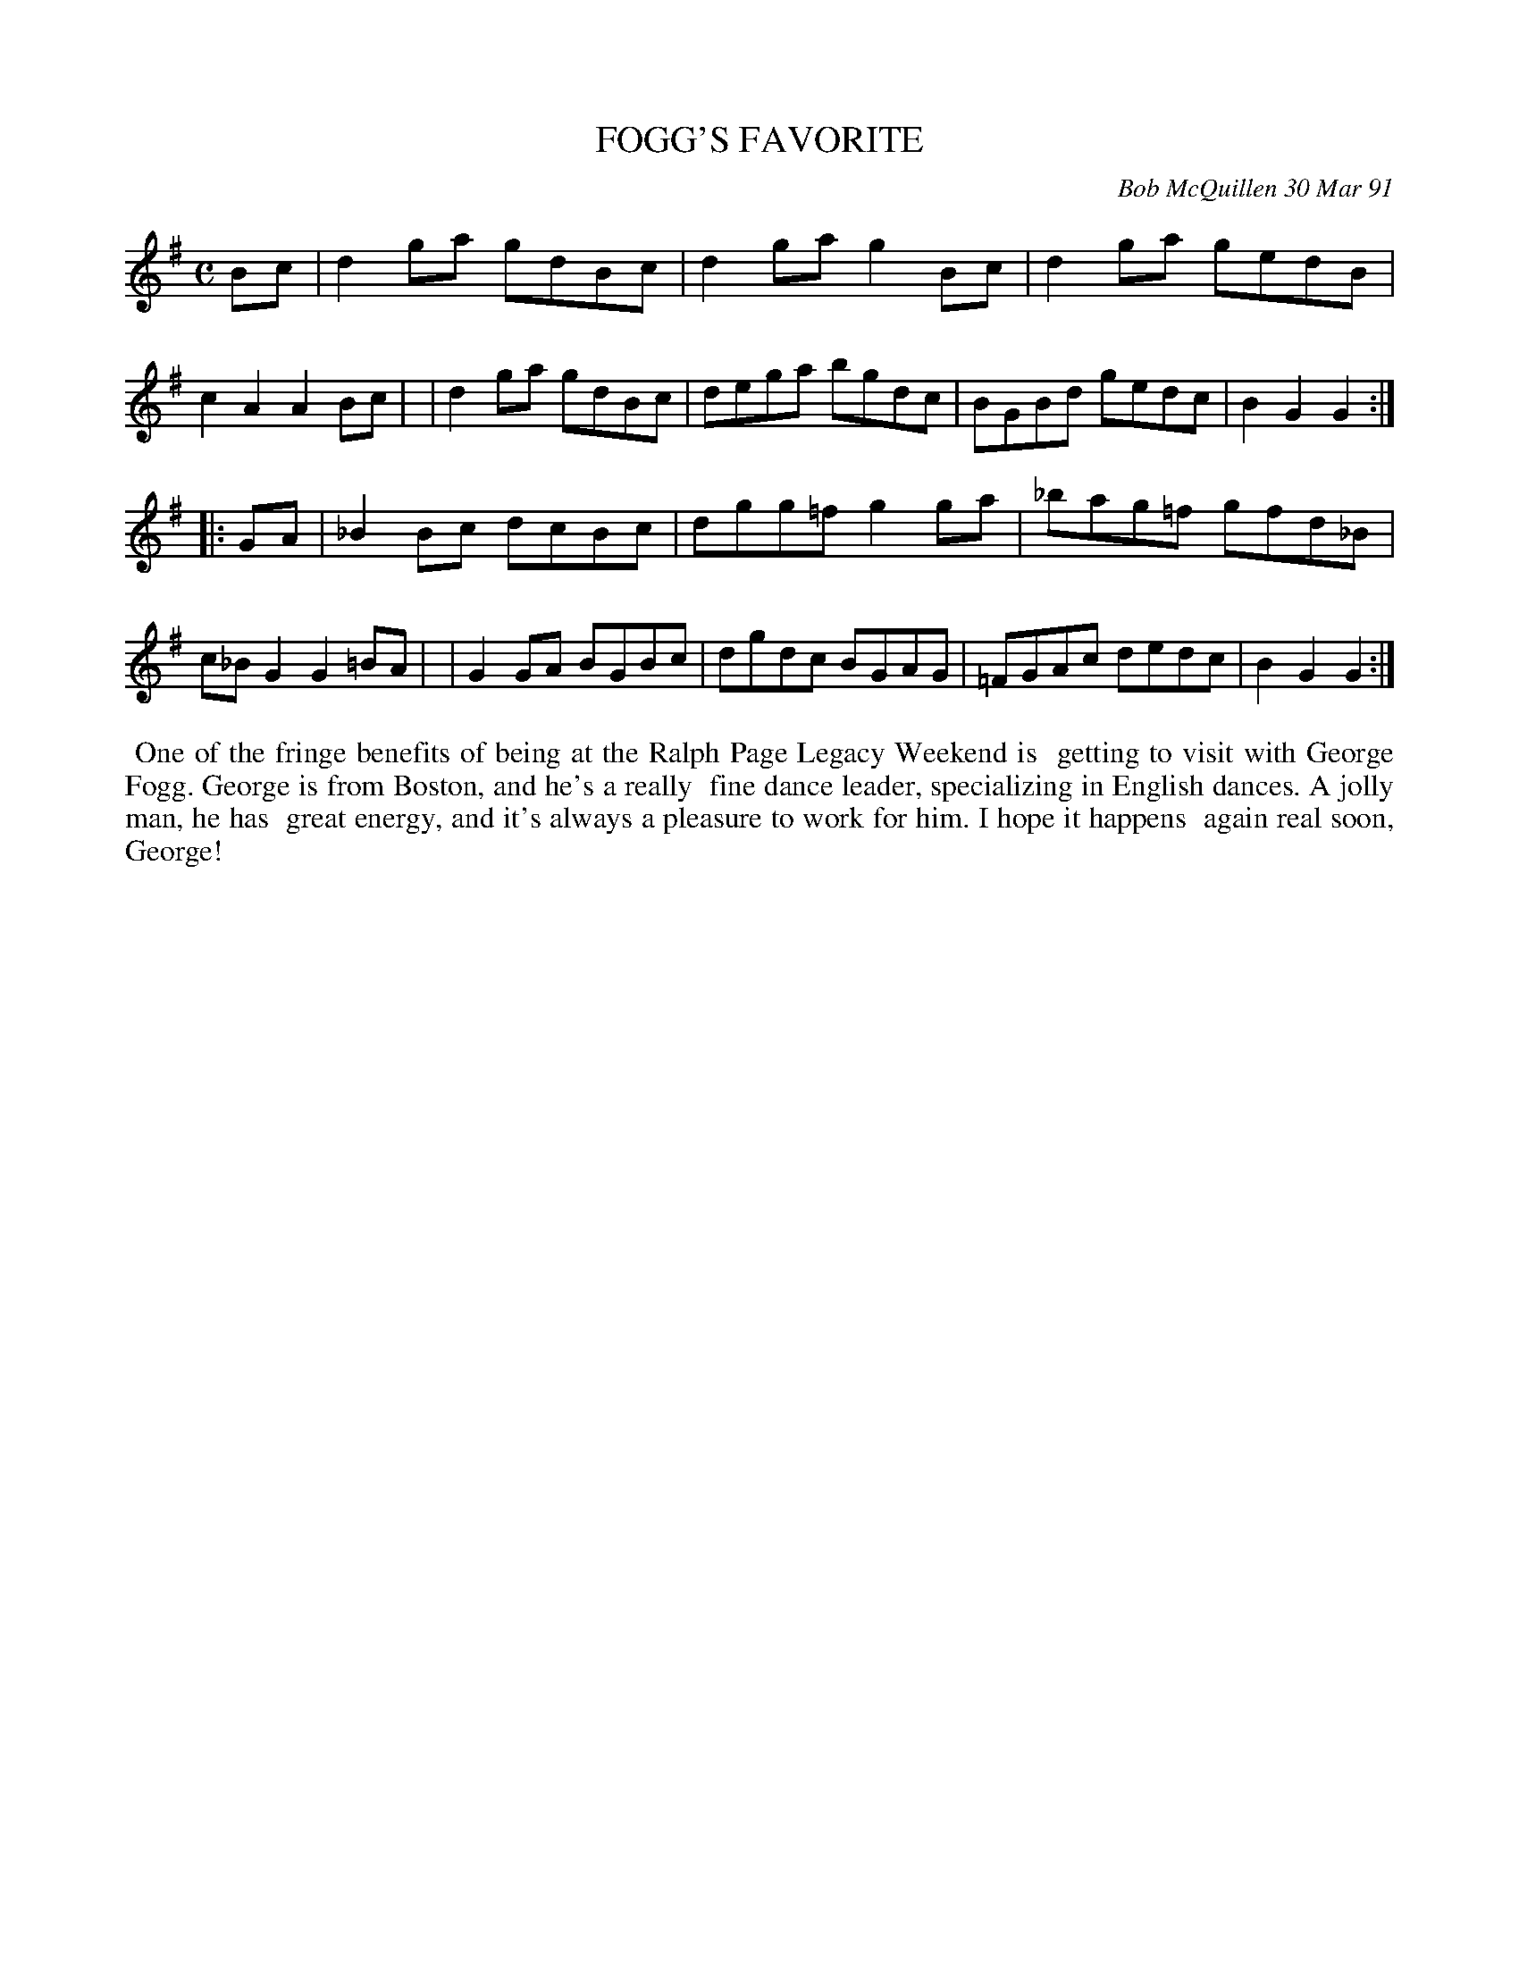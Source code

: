 X: 08040
T: FOGG'S FAVORITE
C: Bob McQuillen 30 Mar 91
B: Bob's Note Book 8 #40
R: reel
Z: 2005/2021 John Chambers <jc:trillian.mit.edu>
M: C
L: 1/8
K: G
Bc \
| d2ga gdBc | d2ga g2Bc | d2ga gedB | c2A2 A2Bc |\
| d2ga gdBc | dega bgdc | BGBd gedc | B2G2 G2 :|
|: GA \
| _B2Bc dcBc | dgg=f g2ga | _bag=f gfd_B | c_BG2 G2=BA |\
| G2GA BGBc | dgdc BGAG | =FGAc dedc | B2G2 G2 :|
%%begintext align
%% One of the fringe benefits of being at the Ralph Page Legacy Weekend is
%% getting to visit with George Fogg. George is from Boston, and he's a really
%% fine dance leader, specializing in English dances. A jolly man, he has
%% great energy, and it's always a pleasure to work for him. I hope it happens
%% again real soon, George!
%%endtext
